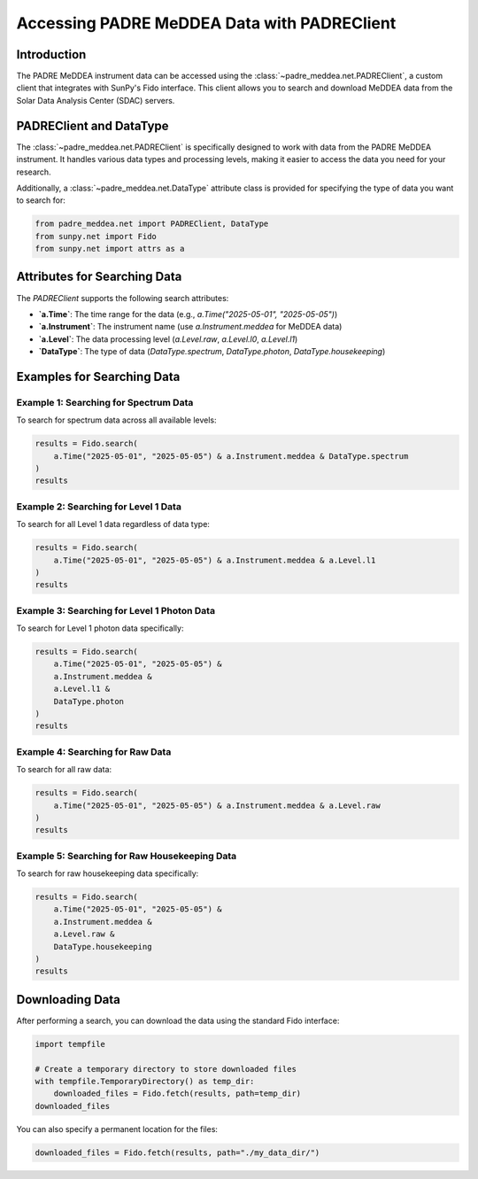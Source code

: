 .. _retrieving_data:

**********************************************
Accessing PADRE MeDDEA Data with PADREClient
**********************************************

Introduction
============

The PADRE MeDDEA instrument data can be accessed using the :class:`~padre_meddea.net.PADREClient`, a custom client that integrates with SunPy's Fido interface.
This client allows you to search and download MeDDEA data from the Solar Data Analysis Center (SDAC) servers.

PADREClient and DataType
========================

The :class:`~padre_meddea.net.PADREClient` is specifically designed to work with data from the PADRE MeDDEA instrument. 
It handles various data types and processing levels, making it easier to access the data you need for your research.

Additionally, a :class:`~padre_meddea.net.DataType` attribute class is provided for specifying the type of data you want to search for:

.. code-block:: python

    from padre_meddea.net import PADREClient, DataType
    from sunpy.net import Fido
    from sunpy.net import attrs as a

Attributes for Searching Data
=============================

The `PADREClient` supports the following search attributes:

- **`a.Time`**: The time range for the data (e.g., `a.Time("2025-05-01", "2025-05-05")`)
- **`a.Instrument`**: The instrument name (use `a.Instrument.meddea` for MeDDEA data)
- **`a.Level`**: The data processing level (`a.Level.raw`, `a.Level.l0`, `a.Level.l1`)
- **`DataType`**: The type of data (`DataType.spectrum`, `DataType.photon`, `DataType.housekeeping`)

Examples for Searching Data
===========================

Example 1: Searching for Spectrum Data
--------------------------------------

To search for spectrum data across all available levels:

.. code-block:: python

    results = Fido.search(
        a.Time("2025-05-01", "2025-05-05") & a.Instrument.meddea & DataType.spectrum
    )
    results

Example 2: Searching for Level 1 Data
-------------------------------------

To search for all Level 1 data regardless of data type:

.. code-block:: python

    results = Fido.search(
        a.Time("2025-05-01", "2025-05-05") & a.Instrument.meddea & a.Level.l1
    )
    results

Example 3: Searching for Level 1 Photon Data
--------------------------------------------

To search for Level 1 photon data specifically:

.. code-block:: python

    results = Fido.search(
        a.Time("2025-05-01", "2025-05-05") & 
        a.Instrument.meddea & 
        a.Level.l1 & 
        DataType.photon
    )
    results

Example 4: Searching for Raw Data
----------------------------------

To search for all raw data:

.. code-block:: python

    results = Fido.search(
        a.Time("2025-05-01", "2025-05-05") & a.Instrument.meddea & a.Level.raw
    )
    results

Example 5: Searching for Raw Housekeeping Data
----------------------------------------------

To search for raw housekeeping data specifically:

.. code-block:: python

    results = Fido.search(
        a.Time("2025-05-01", "2025-05-05") &
        a.Instrument.meddea &
        a.Level.raw &
        DataType.housekeeping
    )
    results

Downloading Data
================

After performing a search, you can download the data using the standard Fido interface:

.. code-block:: python

    import tempfile

    # Create a temporary directory to store downloaded files
    with tempfile.TemporaryDirectory() as temp_dir:
        downloaded_files = Fido.fetch(results, path=temp_dir)
    downloaded_files

You can also specify a permanent location for the files:

.. code-block:: python

    downloaded_files = Fido.fetch(results, path="./my_data_dir/")
